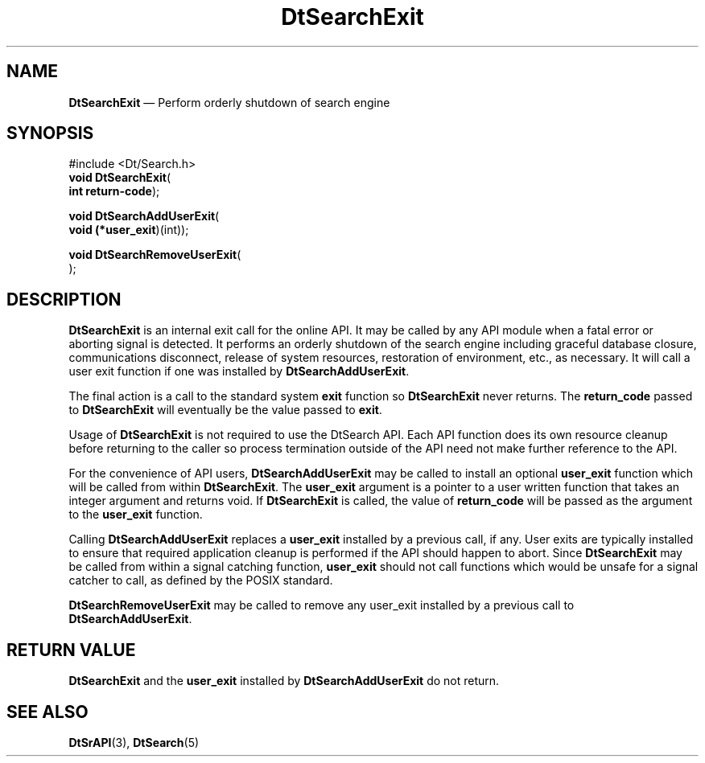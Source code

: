'\" t
...\" dtsrexit.sgm 1996
.de P!
.fl
\!!1 setgray
.fl
\\&.\"
.fl
\!!0 setgray
.fl			\" force out current output buffer
\!!save /psv exch def currentpoint translate 0 0 moveto
\!!/showpage{}def
.fl			\" prolog
.sy sed -e 's/^/!/' \\$1\" bring in postscript file
\!!psv restore
.
.de pF
.ie     \\*(f1 .ds f1 \\n(.f
.el .ie \\*(f2 .ds f2 \\n(.f
.el .ie \\*(f3 .ds f3 \\n(.f
.el .ie \\*(f4 .ds f4 \\n(.f
.el .tm ? font overflow
.ft \\$1
..
.de fP
.ie     !\\*(f4 \{\
.	ft \\*(f4
.	ds f4\"
'	br \}
.el .ie !\\*(f3 \{\
.	ft \\*(f3
.	ds f3\"
'	br \}
.el .ie !\\*(f2 \{\
.	ft \\*(f2
.	ds f2\"
'	br \}
.el .ie !\\*(f1 \{\
.	ft \\*(f1
.	ds f1\"
'	br \}
.el .tm ? font underflow
..
.ds f1\"
.ds f2\"
.ds f3\"
.ds f4\"
.ta 8n 16n 24n 32n 40n 48n 56n 64n 72n 
.TH "DtSearchExit" "library call"
.SH "NAME"
\fBDtSearchExit\fP \(em Perform orderly shutdown of search engine
.SH "SYNOPSIS"
.PP
.nf
#include <Dt/Search\&.h>
\fBvoid \fBDtSearchExit\fP\fR(
\fBint \fBreturn-code\fR\fR);
.fi
.PP
.nf
\fBvoid \fBDtSearchAddUserExit\fP\fR(
\fBvoid (*\fBuser_exit\fR)(int)\fR);
.fi
.PP
.nf
\fBvoid \fBDtSearchRemoveUserExit\fP\fR(
\fB\fR);
.fi
.SH "DESCRIPTION"
.PP
\fBDtSearchExit\fP is an internal exit call for the
online API\&. It may be called by any API module when a fatal error or
aborting signal is detected\&. It performs an orderly shutdown of the
search engine including graceful database closure, communications
disconnect, release of system resources, restoration of environment,
etc\&., as necessary\&. It will call a user exit function if one was
installed by \fBDtSearchAddUserExit\fP\&.
.PP
The final action is a call to the standard system
\fBexit\fP function so \fBDtSearchExit\fP
never returns\&. The \fBreturn_code\fP passed
to \fBDtSearchExit\fP will eventually be the value passed
to \fBexit\fP\&.
.PP
Usage of
\fBDtSearchExit\fP is not required to use the DtSearch
API\&. Each API function does its own resource cleanup before returning to
the caller so process termination outside of the API need not make
further reference to the API\&.
.PP
For the convenience of API users, \fBDtSearchAddUserExit\fP
may be called to install an optional \fBuser_exit\fP function
which will be called from within \fBDtSearchExit\fP\&. The
\fBuser_exit\fP argument is a pointer to a user written function that takes an
integer argument and returns void\&. If \fBDtSearchExit\fP
is called, the value of \fBreturn_code\fP will be passed as the
argument to the \fBuser_exit\fP function\&.
.PP
Calling \fBDtSearchAddUserExit\fP replaces a
\fBuser_exit\fP installed by a previous call, if any\&.
User exits are typically installed to ensure that required application
cleanup is performed if the API should happen to abort\&. Since
\fBDtSearchExit\fP may be called from within a signal
catching function, \fBuser_exit\fP should not call
functions which would be unsafe for a signal catcher to call, as defined
by the POSIX standard\&.
.PP
\fBDtSearchRemoveUserExit\fP may be called to remove any
user_exit installed by a previous call to
\fBDtSearchAddUserExit\fP\&.
.SH "RETURN VALUE"
.PP
\fBDtSearchExit\fP and the \fBuser_exit\fP
installed by \fBDtSearchAddUserExit\fP do not return\&.
.SH "SEE ALSO"
.PP
\fBDtSrAPI\fP(3),
\fBDtSearch\fP(5)
...\" created by instant / docbook-to-man, Sun 02 Sep 2012, 09:40
